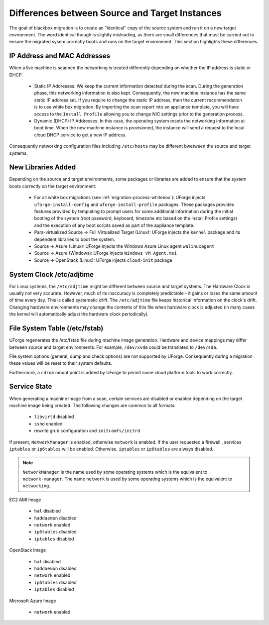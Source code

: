 .. Copyright 2017 FUJITSU LIMITED

.. _source-target-diffs:

Differences between Source and Target Instances
-----------------------------------------------

The goal of blackbox migration is to create an "identical" copy of the source system and run it on a new target environment.  The word identical though is slightly misleading, as there are small differences that must be carried out to ensure the migrated sysem correctly boots and runs on the target environment.  This section highlights these differences.


IP Address and MAC Addresses
~~~~~~~~~~~~~~~~~~~~~~~~~~~~

When a live machine is scanned the networking is treated differently depending on whether the IP address is static or DHCP.

	* Static IP Addresses: We keep the current information detected during the scan. During the generation phase, this networking information is also kept. Consequently, the new machine instance has the same static IP address set.  If you require to change the static IP address, then the current recommendation is to use white box migration. By importing the scan report into an appliance template, you will have access to the ``Install Profile`` allowing you to change NIC settings prior to the generation process.

	* Dynamic (DHCP) IP Addresses: In this case, the operating system resets the networking information at boot time. When the new machine instance is provisioned, the instance will send a request to the local cloud DHCP service to get a new IP address.

Consequently networking configuration files including ``/etc/hosts`` may be different bwetween the source and target systems.

.. _generation-libraries-added:

New Libraries Added
~~~~~~~~~~~~~~~~~~~

Depending on the source and target environments, some packages or libraries are added to ensure that the system boots correctly on the target environment:

	* For all white box migrations (see :ref:`migration-process-whitebox`): UForge injects ``uforge-install-config`` and ``uforge-install-profile`` packages.  These packages provides features provided by templating to prompt users for some additional information during the initial booting of the system (root password, keyboard, timezone etc based on the Install Profile settings) and the execution of any boot scripts saved as part of the appliance template.

	* Para-virtualized Source -> Full Virtualized Target (Linux): UForge injects the ``kernel`` package and its dependent libraries to boot the system.

	* Source -> Azure (Linux): UForge injects the Windows Azure Linux agent ``walinuxagent``

	* Source -> Azure (Windows): UForge injects ``Windows VM Agent.msi``

	* Source -> OpenStack (Linux): UForge injects ``cloud-init`` package


System Clock /etc/adjtime
~~~~~~~~~~~~~~~~~~~~~~~~~

For Linux systems, the ``/etc/adjtime`` might be different between source and target systems.  The  Hardware Clock is usually not very accurate.  However, much of its inaccuracy is completely predictable - it gains or loses the same amount  of time every day.  This is called systematic drift.  The ``/etc/adjtime`` file keeps historical information on the clock's drift.  Changing hardware environments may change the contents of this file when hardware clock is adjusted (in many cases the kernel will automatically adjust the hardware clock periodically).


File System Table (/etc/fstab)
~~~~~~~~~~~~~~~~~~~~~~~~~~~~~~
UForge regenerates the /etc/fstab file during machine image generation.  Hardware and device mappings may differ between source and target environments.  For example, ``/dev/xvda`` could be translated to ``/dev/sda``.

File system options (general, dump and check options) are not supported by UForge.  Consequently during a migration these values will be reset to their system defaults.

Furthermore, a ``cdrom`` mount point is added by UForge to permit some cloud platform tools to work correctly.

.. _service-state:

Service State
~~~~~~~~~~~~~

When generating a machine image from a scan, certain services are disabled or enabled depending on the target machine image being created. The following changes are common to all formats:

	* ``libvirtd`` disabled
	* ``sshd`` enabled
	* rewrite grub configuration and ``initramfs/initrd``

If present, ``NetworkManager`` is enabled, otherwise ``network`` is enabled.
If the user requested a firewall , services ``iptables`` or ``ip6tables`` will be enabled. Otherwise, ``iptables`` or ``ip6tables`` are always disabled.

.. note:: ``NetworkManager`` is the name used by some operating systems which is the equivalent to ``network-manager``. The name ``network`` is used by some operating systems which is the equivalent to ``networking``.

EC2 AMI Image

	* ``hal`` disabled
	* ``haddaemon`` disabled
	* ``network`` enabled
	* ``ip6tables`` disabled
	* ``iptables`` disabled

OpenStack Image

	* ``hal`` disabled
	* ``haddaemon`` disabled
	* ``network`` enabled
	* ``ip6tables`` disabled
	* ``iptables`` disabled

Microsoft Azure Image

	* ``network`` enabled

